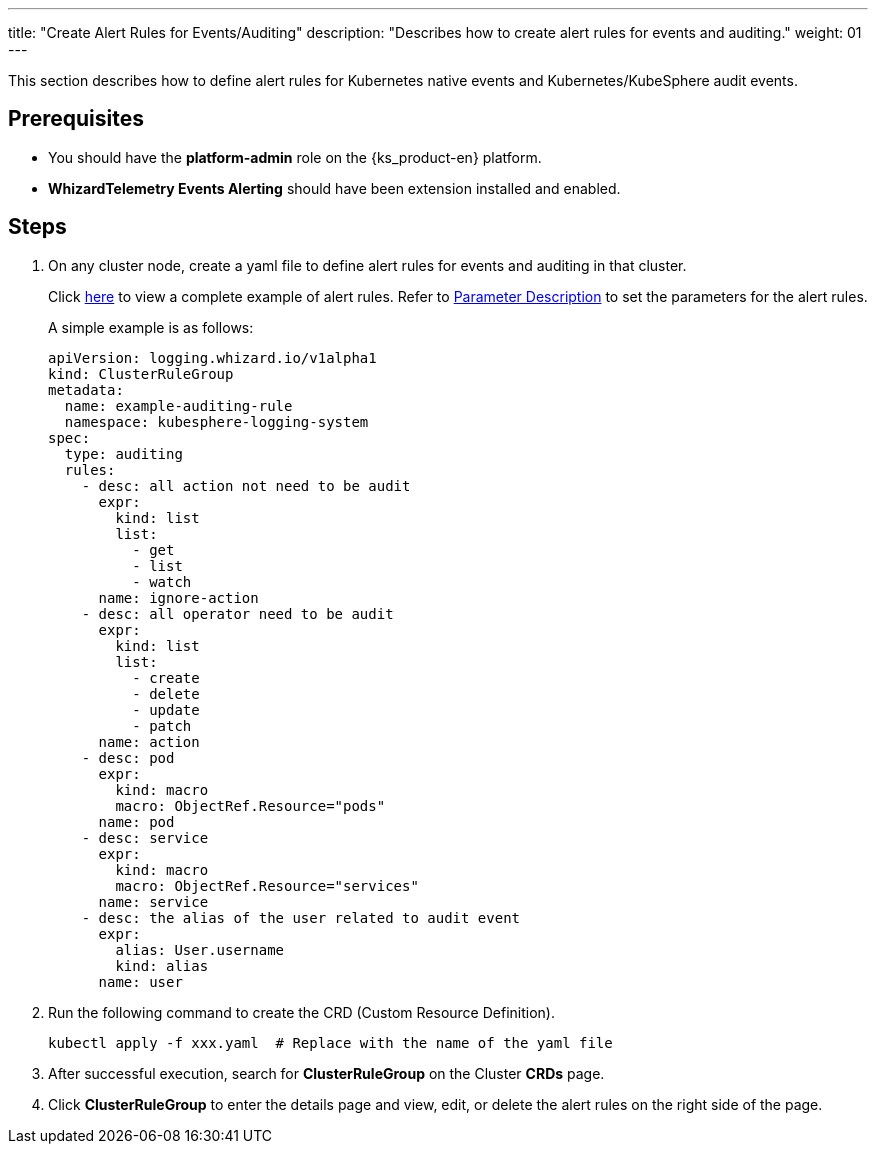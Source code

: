 ---
title: "Create Alert Rules for Events/Auditing"
description: "Describes how to create alert rules for events and auditing."
weight: 01
---

This section describes how to define alert rules for Kubernetes native events and Kubernetes/KubeSphere audit events.


== Prerequisites

* You should have the **platform-admin** role on the {ks_product-en} platform.

* **WhizardTelemetry Events Alerting** should have been extension installed and enabled.


== Steps

. On any cluster node, create a yaml file to define alert rules for events and auditing in that cluster.
+
--
Click link:../02-example-rules-for-auditing[here] to view a complete example of alert rules. Refer to link:../02-example-rules-for-auditing/#_parameter_description[Parameter Description] to set the parameters for the alert rules.

A simple example is as follows:

[,yaml]
----
apiVersion: logging.whizard.io/v1alpha1
kind: ClusterRuleGroup
metadata:
  name: example-auditing-rule
  namespace: kubesphere-logging-system
spec:
  type: auditing
  rules:
    - desc: all action not need to be audit
      expr:
        kind: list
        list:
          - get
          - list
          - watch
      name: ignore-action
    - desc: all operator need to be audit
      expr:
        kind: list
        list:
          - create
          - delete
          - update
          - patch
      name: action
    - desc: pod
      expr:
        kind: macro
        macro: ObjectRef.Resource="pods"
      name: pod
    - desc: service
      expr:
        kind: macro
        macro: ObjectRef.Resource="services"
      name: service
    - desc: the alias of the user related to audit event
      expr:
        alias: User.username
        kind: alias
      name: user
----
--

. Run the following command to create the CRD (Custom Resource Definition).
+
[,bash]
----
kubectl apply -f xxx.yaml  # Replace with the name of the yaml file
----

. After successful execution, search for **ClusterRuleGroup** on the Cluster **CRDs** page.

. Click **ClusterRuleGroup** to enter the details page and view, edit, or delete the alert rules on the right side of the page.